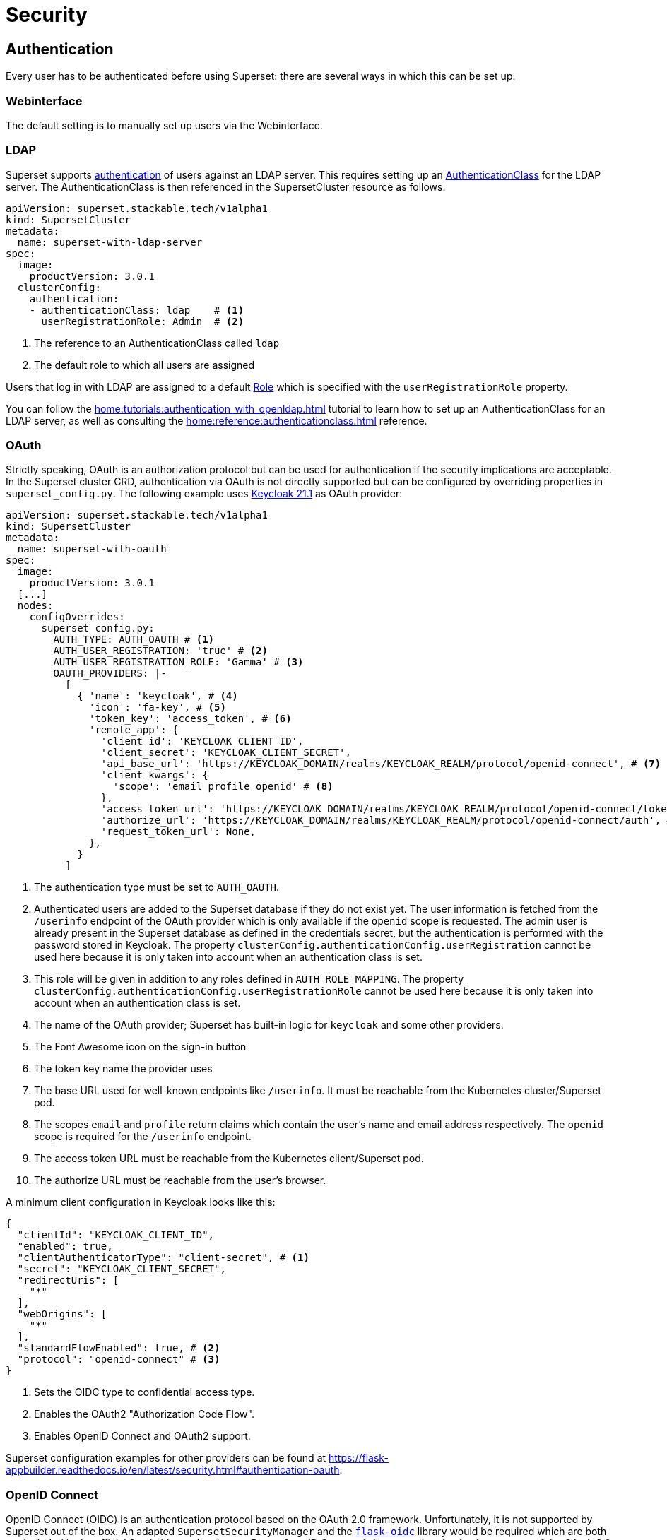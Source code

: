 = Security

== [[authentication]]Authentication
Every user has to be authenticated before using Superset: there are several ways in which this can be set up.

=== Webinterface
The default setting is to manually set up users via the Webinterface.

=== LDAP

Superset supports xref:home:concepts:authentication.adoc[authentication] of users against an LDAP server. This requires setting up an xref:home:concepts:authentication.adoc#authenticationclass[AuthenticationClass] for the LDAP server.
The AuthenticationClass is then referenced in the SupersetCluster resource as follows:

[source,yaml]
----
apiVersion: superset.stackable.tech/v1alpha1
kind: SupersetCluster
metadata:
  name: superset-with-ldap-server
spec:
  image:
    productVersion: 3.0.1
  clusterConfig:
    authentication:
    - authenticationClass: ldap    # <1>
      userRegistrationRole: Admin  # <2>
----

<1> The reference to an AuthenticationClass called `ldap`
<2> The default role to which all users are assigned

Users that log in with LDAP are assigned to a default https://superset.apache.org/docs/security/#roles[Role] which is specified with the `userRegistrationRole` property.

You can follow the xref:home:tutorials:authentication_with_openldap.adoc[] tutorial to learn how to set up an AuthenticationClass for an LDAP server, as well as consulting the xref:home:reference:authenticationclass.adoc[] reference.

=== [[oauth]]OAuth

Strictly speaking, OAuth is an authorization protocol but can be used for authentication if the
security implications are acceptable. In the Superset cluster CRD, authentication via OAuth is not
directly supported but can be configured by overriding properties in `superset_config.py`. The
following example uses https://www.keycloak.org/[Keycloak 21.1] as OAuth provider:

[source,yaml]
----
apiVersion: superset.stackable.tech/v1alpha1
kind: SupersetCluster
metadata:
  name: superset-with-oauth
spec:
  image:
    productVersion: 3.0.1
  [...]
  nodes:
    configOverrides:
      superset_config.py:
        AUTH_TYPE: AUTH_OAUTH # <1>
        AUTH_USER_REGISTRATION: 'true' # <2>
        AUTH_USER_REGISTRATION_ROLE: 'Gamma' # <3>
        OAUTH_PROVIDERS: |-
          [
            { 'name': 'keycloak', # <4>
              'icon': 'fa-key', # <5>
              'token_key': 'access_token', # <6>
              'remote_app': {
                'client_id': 'KEYCLOAK_CLIENT_ID',
                'client_secret': 'KEYCLOAK_CLIENT_SECRET',
                'api_base_url': 'https://KEYCLOAK_DOMAIN/realms/KEYCLOAK_REALM/protocol/openid-connect', # <7>
                'client_kwargs': {
                  'scope': 'email profile openid' # <8>
                },
                'access_token_url': 'https://KEYCLOAK_DOMAIN/realms/KEYCLOAK_REALM/protocol/openid-connect/token', # <9>
                'authorize_url': 'https://KEYCLOAK_DOMAIN/realms/KEYCLOAK_REALM/protocol/openid-connect/auth', # <10>
                'request_token_url': None,
              },
            }
          ]
----

<1> The authentication type must be set to `AUTH_OAUTH`.
<2> Authenticated users are added to the Superset database if they do not exist yet. The user
    information is fetched from the `/userinfo` endpoint of the OAuth provider which is only
    available if the `openid` scope is requested. The admin user is already present in the Superset
    database as defined in the credentials secret, but the authentication is performed with the
    password stored in Keycloak. The property `clusterConfig.authenticationConfig.userRegistration`
    cannot be used here because it is only taken into account when an authentication class is set.
<3> This role will be given in addition to any roles defined in `AUTH_ROLE_MAPPING`. The property
    `clusterConfig.authenticationConfig.userRegistrationRole` cannot be used here because it is only
    taken into account when an authentication class is set.
<4> The name of the OAuth provider; Superset has built-in logic for `keycloak` and some other
    providers.
<5> The Font Awesome icon on the sign-in button
<6> The token key name the provider uses
<7> The base URL used for well-known endpoints like `/userinfo`. It must be reachable from the
    Kubernetes cluster/Superset pod.
<8> The scopes `email` and `profile` return claims which contain the user's name and email address
    respectively. The `openid` scope is required for the `/userinfo` endpoint.
<9> The access token URL must be reachable from the Kubernetes client/Superset pod.
<10> The authorize URL must be reachable from the user's browser.

A minimum client configuration in Keycloak looks like this:

[source,json]
----
{
  "clientId": "KEYCLOAK_CLIENT_ID",
  "enabled": true,
  "clientAuthenticatorType": "client-secret", # <1>
  "secret": "KEYCLOAK_CLIENT_SECRET",
  "redirectUris": [
    "*"
  ],
  "webOrigins": [
    "*"
  ],
  "standardFlowEnabled": true, # <2>
  "protocol": "openid-connect" # <3>
}
----

<1> Sets the OIDC type to confidential access type.
<2> Enables the OAuth2 "Authorization Code Flow".
<3> Enables OpenID Connect and OAuth2 support.

Superset configuration examples for other providers can be found at
https://flask-appbuilder.readthedocs.io/en/latest/security.html#authentication-oauth[].

=== [[oidc]]OpenID Connect

OpenID Connect (OIDC) is an authentication protocol based on the OAuth 2.0 framework. Unfortunately,
it is not supported by Superset out of the box. An adapted `SupersetSecurityManager` and the
https://github.com/puiterwijk/flask-oidc[`flask-oidc`] library would be required which are both not
included in the official Stackable product image. But as OpenID Connect is just an authentication
layer on top of the OAuth 2.0 authorization framework, the configuration described in the
xref:oauth[OAuth section] usually works for OpenID Connect providers too.

=== OpenID

OpenID Authentication 2.0 is an authentication protocol. It is deprecated in favor of
xref:oidc[OpenID Connect]. Superset provides the authentication type `AUTH_OID` for it but also
requires the https://github.com/pallets-eco/flask-openid[Flask-OpenID] library which is not included
in the official Stackable product image.

== [[authorization]]Authorization
Superset has a concept called `Roles` which allows you to grant user permissions based on roles.
Have a look at the https://superset.apache.org/docs/security[Superset documentation on Security].

=== Webinterface
You can view all the available roles in the Webinterface of Superset and can also assign users to these roles.

=== LDAP
Superset supports assigning https://superset.apache.org/docs/security/#roles[Roles] to users based on their LDAP group membership, though this is not yet supported by the Stackable operator.
All the users logging in via LDAP get assigned to the same role which you can configure via the attribute `authentication[*].userRegistrationRole` on the `SupersetCluster` object:

[source,yaml]
----
apiVersion: superset.stackable.tech/v1alpha1
kind: SupersetCluster
metadata:
  name: superset-with-ldap-server
spec:
  clusterConfig:
    authentication:
    - authenticationClass: ldap
      userRegistrationRole: Admin  # <1>
----

<1> All users are assigned to the `Admin` role
